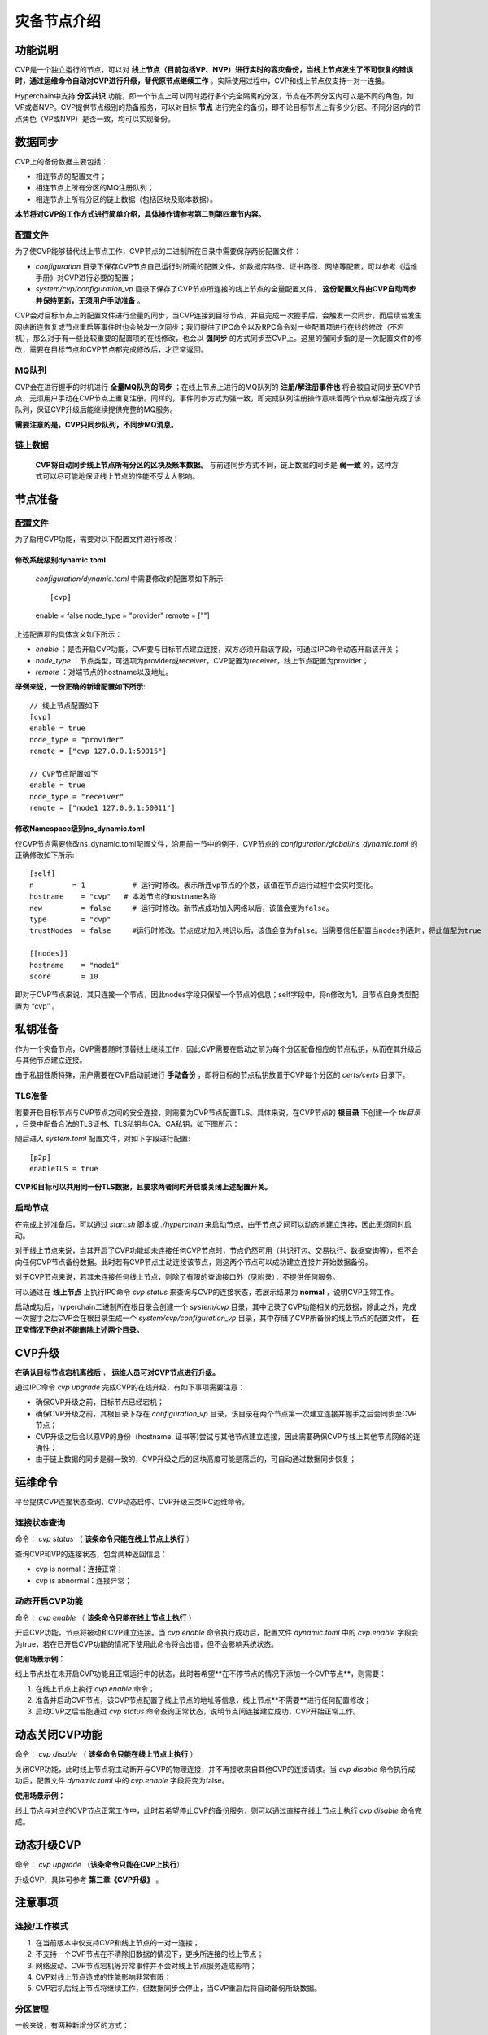.. _CVP-User-Manual:

灾备节点介绍
^^^^^^^^^^^

功能说明
==========

CVP是一个独立运行的节点，可以对 **线上节点（目前包括VP、NVP）进行实时的容灾备份，当线上节点发生了不可恢复的错误时，通过运维命令自动对CVP进行升级，替代原节点继续工作** 。实际使用过程中，CVP和线上节点仅支持一对一连接。

Hyperchain中支持 **分区共识** 功能，即一个节点上可以同时运行多个完全隔离的分区，节点在不同分区内可以是不同的角色，如VP或者NVP。CVP提供节点级别的热备服务，可以对目标 **节点** 进行完全的备份，即不论目标节点上有多少分区、不同分区内的节点角色（VP或NVP）是否一致，均可以实现备份。

数据同步
=========

CVP上的备份数据主要包括：

- 相连节点的配置文件；

- 相连节点上所有分区的MQ注册队列；

- 相连节点上所有分区的链上数据（包括区块及账本数据）。

**本节将对CVP的工作方式进行简单介绍，具体操作请参考第二到第四章节内容。**

配置文件
---------

为了使CVP能够替代线上节点工作，CVP节点的二进制所在目录中需要保存两份配置文件：

- `configuration` 目录下保存CVP节点自己运行时所需的配置文件，如数据库路径、证书路径、网络等配置，可以参考《运维手册》对CVP进行必要的配置；

- `system/cvp/configuration_vp` 目录下保存了CVP节点所连接的线上节点的全量配置文件， **这份配置文件由CVP自动同步并保持更新，无须用户手动准备** 。

CVP会对目标节点上的配置文件进行全量的同步，当CVP连接到目标节点，并且完成一次握手后，会触发一次同步，而后续若发生网络断连恢复或节点重启等事件时也会触发一次同步；我们提供了IPC命令以及RPC命令对一些配置项进行在线的修改（不宕机），那么对于有一些比较重要的配置项的在线修改，也会以 **强同步** 的方式同步至CVP上。这里的强同步指的是一次配置文件的修改，需要在目标节点和CVP节点都完成修改后，才正常返回。

MQ队列
-------

CVP会在进行握手的时机进行 **全量MQ队列的同步** ；在线上节点上进行的MQ队列的 **注册/解注册事件也** 将会被自动同步至CVP节点，无须用户手动在CVP节点上重复注册。同样的，事件同步方式为强一致，即完成队列注册操作意味着两个节点都注册完成了该队列，保证CVP升级后能继续提供完整的MQ服务。

**需要注意的是，CVP只同步队列，不同步MQ消息。**

链上数据
-----------

 **CVP将自动同步线上节点所有分区的区块及账本数据。** 与前述同步方式不同，链上数据的同步是 **弱一致** 的，这种方式可以尽可能地保证线上节点的性能不受太大影响。

节点准备
==========

配置文件
-----------

为了启用CVP功能，需要对以下配置文件进行修改：

修改系统级别dynamic.toml
>>>>>>>>>>>>>>>>>>>>>>>>>>

 `configuration/dynamic.toml` 中需要修改的配置项如下所示::

 [cvp]
 enable    = false
 node_type = "provider"
 remote     = [""]

上述配置项的具体含义如下所示：

- `enable` ：是否开启CVP功能，CVP要与目标节点建立连接，双方必须开启该字段，可通过IPC命令动态开启该开关；

- `node_type` ：节点类型，可选项为provider或receiver，CVP配置为receiver，线上节点配置为provider；

- `remote` ：对端节点的hostname以及地址。

**举例来说，一份正确的新增配置如下所示**::

 // 线上节点配置如下
 [cvp]
 enable = true
 node_type = "provider"
 remote = ["cvp 127.0.0.1:50015"]

 // CVP节点配置如下
 enable = true
 node_type = "receiver"
 remote = ["node1 127.0.0.1:50011"]


修改Namespace级别ns_dynamic.toml
>>>>>>>>>>>>>>>>>>>>>>>>>>>>>>>>>>>

仅CVP节点需要修改ns_dynamic.toml配置文件，沿用前一节中的例子，CVP节点的 `configuration/global/ns_dynamic.toml` 的正确修改如下所示::

 [self]
 n         = 1           # 运行时修改。表示所连vp节点的个数，该值在节点运行过程中会实时变化。
 hostname    = "cvp"   # 本地节点的hostname名称
 new         = false     # 运行时修改。新节点成功加入网络以后，该值会变为false。
 type        = "cvp"
 trustNodes  = false     #运行时修改。节点成功加入共识以后，该值会变为false。当需要信任配置当nodes列表时，将此值配为true

 [[nodes]]
 hostname    = "node1"
 score       = 10

即对于CVP节点来说，其只连接一个节点，因此nodes字段只保留一个节点的信息；self字段中，将n修改为1，且节点自身类型配置为 “cvp” 。

私钥准备
==========

作为一个灾备节点，CVP需要随时顶替线上继续工作，因此CVP需要在启动之前为每个分区配备相应的节点私钥，从而在其升级后与其他节点建立连接。

由于私钥性质特殊，用户需要在CVP启动前进行 **手动备份** ，即将目标的节点私钥放置于CVP每个分区的 `certs/certs` 目录下。

TLS准备
---------

若要开启目标节点与CVP节点之间的安全连接，则需要为CVP节点配置TLS。具体来说，在CVP节点的 **根目录** 下创建一个 `tls目录` ，目录中配备合法的TLS证书、TLS私钥与CA、CA私钥，如下图所示：

|image0|

随后进入 `system.toml` 配置文件，对如下字段进行配置::

 [p2p]
 enableTLS = true

**CVP和目标可以共用同一份TLS数据，且要求两者同时开启或关闭上述配置开关。**

启动节点
----------

在完成上述准备后，可以通过 `start.sh` 脚本或 `./hyperchain` 来启动节点。由于节点之间可以动态地建立连接，因此无须同时启动。

对于线上节点来说，当其开启了CVP功能却未连接任何CVP节点时，节点仍然可用（共识打包、交易执行、数据查询等），但不会向任何CVP节点备份数据。此时若有CVP节点主动连接该节点，则这两个节点可以成功建立连接并开始数据备份。

对于CVP节点来说，若其未连接任何线上节点，则除了有限的查询接口外（见附录），不提供任何服务。

可以通过在 **线上节点** 上执行IPC命令 `cvp status` 来查询与CVP的连接状态，若展示结果为 **normal** ，说明CVP正常工作。

启动成功后，hyperchain二进制所在根目录会创建一个 `system/cvp` 目录，其中记录了CVP功能相关的元数据，除此之外，完成一次握手之后CVP会在根目录生成一个 `system/cvp/configuration_vp` 目录，其中存储了CVP所备份的线上节点的配置文件， **在正常情况下绝对不能删除上述两个目录。**

CVP升级
===========

**在确认目标节点宕机离线后** ， **运维人员可对CVP节点进行升级。**

通过IPC命令 `cvp upgrade` 完成CVP的在线升级，有如下事项需要注意：

- 确保CVP升级之前，目标节点已经宕机；

- 确保CVP升级之前，其根目录下存在 `configuration_vp` 目录，该目录在两个节点第一次建立连接并握手之后会同步至CVP节点；

- CVP升级之后会以原VP的身份（hostname, 证书等)尝试与其他节点建立连接，因此需要确保CVP与线上其他节点网络的连通性；

- 由于链上数据的同步是弱一致的，CVP升级之后的区块高度可能是落后的，可自动通过数据同步恢复；

运维命令
===========

平台提供CVP连接状态查询、CVP动态启停、CVP升级三类IPC运维命令。

连接状态查询
------------

命令： `cvp status` （ **该条命令只能在线上节点上执行** ）

查询CVP和VP的连接状态，包含两种返回信息：

- cvp is normal：连接正常；

- cvp is abnormal：连接异常；

动态开启CVP功能
-----------------

命令： `cvp enable` （ **该条命令只能在线上节点上执行** ）

开启CVP功能，节点将被动和CVP建立连接。当 `cvp enable` 命令执行成功后，配置文件 `dynamic.toml` 中的 `cvp.enable` 字段变为true，若在已开启CVP功能的情况下使用此命令将会出错，但不会影响系统状态。

**使用场景示例：**

线上节点处在未开启CVP功能且正常运行中的状态，此时若希望**在不停节点的情况下添加一个CVP节点**，则需要：

1. 在线上节点上执行 `cvp enable` 命令；

2. 准备并启动CVP节点，该CVP节点配置了线上节点的地址等信息，线上节点**不需要**进行任何配置修改；

3. 启动CVP之后若能通过 `cvp status` 命令查询正常状态，说明节点间连接建立成功，CVP开始正常工作。

动态关闭CVP功能
================

命令： `cvp disable` （ **该条命令只能在线上节点上执行** ）

关闭CVP功能，此时线上节点将主动断开与CVP的物理连接，并不再接收来自其他CVP的连接请求。当 `cvp disable` 命令执行成功后，配置文件 `dynamic.toml` 中的 `cvp.enable` 字段将变为false。

**使用场景示例：**

线上节点与对应的CVP节点正常工作中，此时若希望停止CVP的备份服务，则可以通过直接在线上节点上执行 `cvp disable` 命令完成。

动态升级CVP
==============

命令： `cvp upgrade` （**该条命令只能在CVP上执行**）

升级CVP，具体可参考 **第三章《CVP升级》** 。

注意事项
===========

连接/工作模式
---------------

1. 在当前版本中仅支持CVP和线上节点的一对一连接；

2. 不支持一个CVP节点在不清除旧数据的情况下，更换所连接的线上节点；

3. 网络波动、CVP节点宕机等异常事件并不会对线上节点服务造成影响；

4. CVP对线上节点造成的性能影响非常有限；

5. CVP宕机后线上节点将继续工作，但数据同步会停止，当CVP重启后将自动备份所缺数据。

分区管理
---------

一般来说，有两种新增分区的方式：

- 修改配置文件后重启节点

- 通过IPC命令动态新增

两种方式都需要提前在特定目录中准备好待新增的配置文件、证书等数据。 **这些数据同样也需要在CVP上提前准备好** ，若未在CVP上提前准备，将直接以目标节点的配置文件启动CVP上的新分区，因此 **若两者的节点环境（路径、开放端口等）完全一致，则可以不用为CVP准备配置文件和证书。**

原则上，目标节点和CVP上启动的分区必须完全匹配，因此在握手中过程中会进行分区状态的检查，若发现不一致，则会自动恢复至匹配的状态，如目标节点运行了ns1，ns2两个分区，而CVP连接时只有ns3一个分区，那么在完成握手后，CVP节点会自动停止ns3分区，并以目标节点的相关配置运行ns1，ns2两个分区。

数据索引
-----------

数据索引功能需要外接MongoDB数据库，用于存储区块数据的索引信息，详情可参考《数据索引使用手册》。

**CVP和目标节点的数据索引开关应保持一致** ，即同时开启或同时关闭，否则CVP将无法与目标节点成功建立连接。

除了索引开关，CVP上的其他配置项可按照《数据索引使用手册》的内容进行独立配置。注意，若配置错误导致索引数据库没有正常启动，CVP将无法完成索引数据的灾备，待CVP升级后需要重新生成这部分数据，在区块数量很多的情况下，这一过程将花费很长时间，从而影响正常业务运行。因此，为了规避上述风险，**在目标节点开启数据索引功能的情况下，请务必检查CVP上的索引数据库是否正常启动**。

此外，由于二层索引可在不停机的情况下进行动态创建且耗时较短，因此CVP未进行二层索引的一致性检查和同步，用户可在CVP上手动调用IPC命令创建相应的二层索引。

可信文件共享
--------------

可信文件共享功能需要外接文件系统，用于存储原文件数据，详情可参考《可信文件共享使用手册》。

CVP节点不支持可信文件共享功能。

**CVP节点不会备份上传至VP的文件，若有需要请自行对文件进行备份。**

安全审计
-----------

安全审计功能需要配置审计后端，用于存储审计日志数据，详情可参考《安全审计使用手册》。

CVP节点不支持安全审计功能。

**CVP节点不会备份审计数据，因此推荐采用ELK或Graylog审计后端，CVP升级之后可以直接使用这部分审计数据。**

CVP节点开放功能
----------------

CVP节点的核心功能是备份，因此只保留有限的开放接口，如下：

- 禁用所有的IPC接口，只保留 `cvp upgrade` 命令；

- 禁用大部分RPC请求，开放接口见附录。

证书
--------

CVP不需要线上节点为其颁发的证书，而只需要一份合法的TLS的证书即可与线上节点进行通信。在连接初始的握手阶段，CVP会同步线上节点所有分区的证书信息，以供升级后继续使用，而对于线下手动替换的证书，若不重启节点或网络则无法让CVP同步到更新后的证书，此时也需要手动将证书放到CVP节点的对应目录下，或在CVP升级后进行证书替换。CVP证书放置目录为 `namespaces/global/system/cvp` 。

附录
======

CVP接口开放清单
---------------

`CVP接口开放清单列表 <https://upload.filoop.com/RTD-Hyperchain%2FCVP%20JSONRPC%E6%8E%A5%E5%8F%A3%E5%BC%80%E6%94%BE%E6%B8%85%E5%8D%95.xlsx>`_

.. |image0| image:: ../../images/cvp1.png
